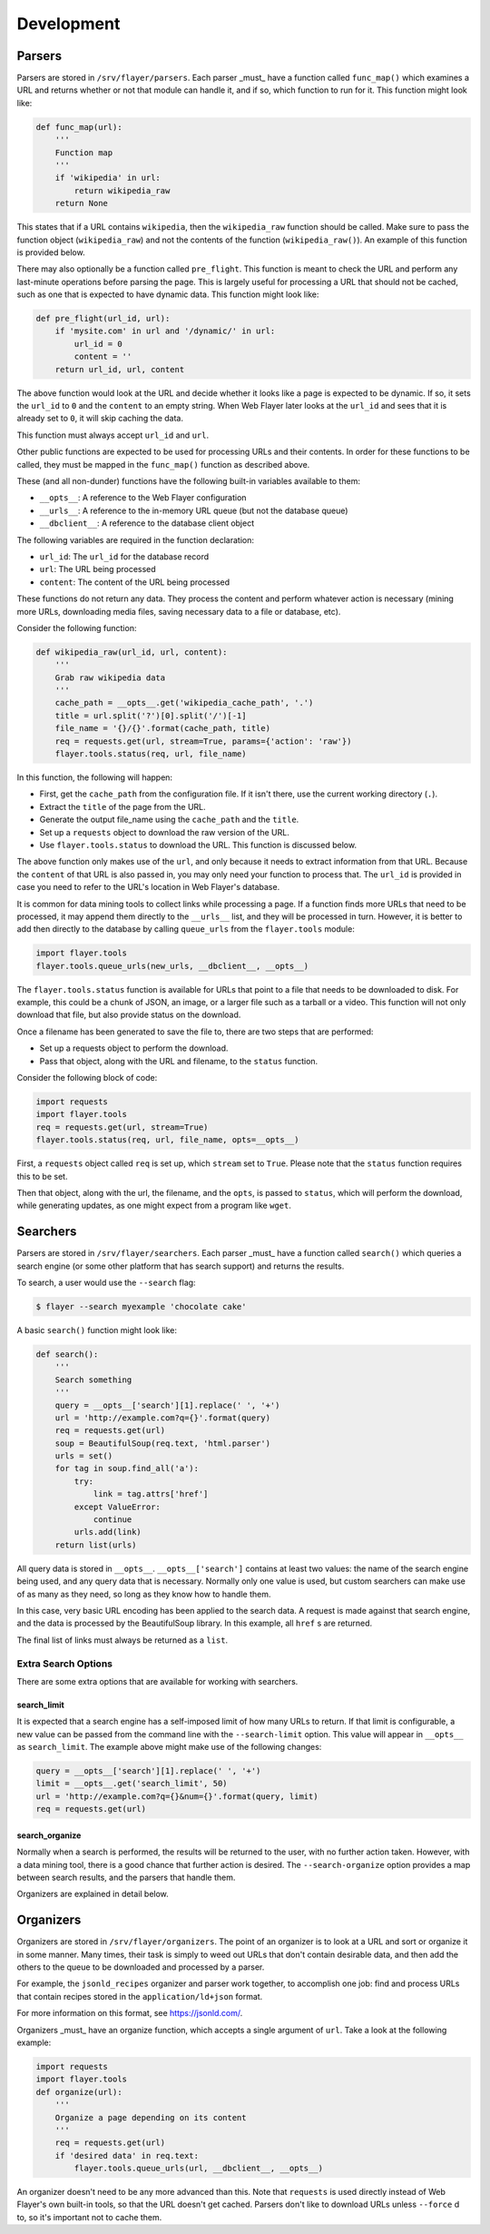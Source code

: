 ===========
Development
===========

Parsers
=======
Parsers are stored in ``/srv/flayer/parsers``. Each parser _must_ have a
function called ``func_map()`` which examines a URL and returns whether or not
that module can handle it, and if so, which function to run for it. This
function might look like:

.. code-block:: python

    def func_map(url):
        '''
        Function map
        '''
        if 'wikipedia' in url:
            return wikipedia_raw
        return None

This states that if a URL contains ``wikipedia``, then the ``wikipedia_raw``
function should be called. Make sure to pass the function object
(``wikipedia_raw``) and not the contents of the function
(``wikipedia_raw()``). An example of this function is provided below.

There may also optionally be a function called ``pre_flight``. This function is
meant to check the URL and perform any last-minute operations before parsing
the page. This is largely useful for processing a URL that should not be
cached, such as one that is expected to have dynamic data. This function might
look like:

.. code-block:: python

    def pre_flight(url_id, url):
        if 'mysite.com' in url and '/dynamic/' in url:
            url_id = 0
            content = ''
        return url_id, url, content

The above function would look at the URL and decide whether it looks like a
page is expected to be dynamic. If so, it sets the ``url_id`` to ``0`` and the
``content`` to an empty string. When Web Flayer later looks at the ``url_id``
and sees that it is already set to ``0``, it will skip caching the data.

This function must always accept ``url_id`` and ``url``.

Other public functions are expected to be used for processing URLs and their
contents. In order for these functions to be called, they must be mapped in
the ``func_map()`` function as described above.

These (and all non-dunder) functions have the following built-in variables
available to them:

* ``__opts__``: A reference to the Web Flayer configuration
* ``__urls__``: A reference to the in-memory URL queue (but not the database queue)
* ``__dbclient__``: A reference to the database client object

The following variables are required in the function declaration:

* ``url_id``: The ``url_id`` for the database record
* ``url``: The URL being processed
* ``content``: The content of the URL being processed

These functions do not return any data. They process the content and perform
whatever action is necessary (mining more URLs, downloading media files, saving
necessary data to a file or database, etc).

Consider the following function:

.. code-block:: python

    def wikipedia_raw(url_id, url, content):
        '''
        Grab raw wikipedia data
        '''
        cache_path = __opts__.get('wikipedia_cache_path', '.')
        title = url.split('?')[0].split('/')[-1]
        file_name = '{}/{}'.format(cache_path, title)
        req = requests.get(url, stream=True, params={'action': 'raw'})
        flayer.tools.status(req, url, file_name)

In this function, the following will happen:

* First, get the ``cache_path`` from the configuration file. If it isn't there, use the current working directory (``.``).
* Extract the ``title`` of the page from the URL.
* Generate the output file_name using the ``cache_path`` and the ``title``.
* Set up a ``requests`` object to download the raw version of the URL.
* Use ``flayer.tools.status`` to download the URL. This function is discussed below.

The above function only makes use of the ``url``, and only because it needs to
extract information from that URL. Because the ``content`` of that URL is also
passed in, you may only need your function to process that. The ``url_id`` is
provided in case you need to refer to the URL's location in Web Flayer's
database.

It is common for data mining tools to collect links while processing a page.
If a function finds more URLs that need to be processed, it may append them 
directly to the ``__urls__`` list, and they will be processed in turn. However,
it is better to add then directly to the database by calling ``queue_urls``
from the ``flayer.tools`` module:

.. code-block:: python

    import flayer.tools
    flayer.tools.queue_urls(new_urls, __dbclient__, __opts__)

The ``flayer.tools.status`` function is available for URLs that point to a file
that needs to be downloaded to disk. For example, this could be a chunk of
JSON, an image, or a larger file such as a tarball or a video. This function
will not only download that file, but also provide status on the download.

Once a filename has been generated to save the file to, there are two steps
that are performed:

* Set up a requests object to perform the download.
* Pass that object, along with the URL and filename, to the ``status`` function.

Consider the following block of code:

.. code-block:: python

    import requests
    import flayer.tools
    req = requests.get(url, stream=True)
    flayer.tools.status(req, url, file_name, opts=__opts__)

First, a ``requests`` object called ``req`` is set up, which ``stream`` set to
``True``. Please note that the ``status`` function requires this to be set.

Then that object, along with the url, the filename, and the ``opts``, is passed
to ``status``, which will perform the download, while generating updates, as
one might expect from a program like ``wget``.


Searchers
=========
Parsers are stored in ``/srv/flayer/searchers``. Each parser _must_ have a
function called ``search()`` which queries a search engine (or some other
platform that has search support) and returns the results.

To search, a user would use the ``--search`` flag:

.. code-block:: bash

    $ flayer --search myexample 'chocolate cake'

A basic ``search()`` function might look like:

.. code-block:: python

    def search():
        '''
        Search something
        '''
        query = __opts__['search'][1].replace(' ', '+')
        url = 'http://example.com?q={}'.format(query)
        req = requests.get(url)
        soup = BeautifulSoup(req.text, 'html.parser')
        urls = set()
        for tag in soup.find_all('a'):
            try:
                link = tag.attrs['href']
            except ValueError:
                continue
            urls.add(link)
        return list(urls)

All query data is stored in ``__opts__``. ``__opts__['search']`` contains at
least two values: the name of the search engine being used, and any query data
that is necessary. Normally only one value is used, but custom searchers can
make use of as many as they need, so long as they know how to handle them.

In this case, very basic URL encoding has been applied to the search data.
A request is made against that search engine, and the data is processed by
the BeautifulSoup library. In this example, all ``href`` s are returned.

The final list of links must always be returned as a ``list``.

Extra Search Options
~~~~~~~~~~~~~~~~~~~~
There are some extra options that are available for working with searchers.

search_limit
````````````
It is expected that a search engine has a self-imposed limit of how many URLs
to return. If that limit is configurable, a new value can be passed from the
command line with the ``--search-limit`` option. This value will appear in
``__opts__`` as ``search_limit``. The example above might make use of the
following changes:

.. code-block:: python

        query = __opts__['search'][1].replace(' ', '+')
        limit = __opts__.get('search_limit', 50)
        url = 'http://example.com?q={}&num={}'.format(query, limit)
        req = requests.get(url)


search_organize
```````````````
Normally when a search is performed, the results will be returned to the user,
with no further action taken. However, with a data mining tool, there is a
good chance that further action is desired. The ``--search-organize`` option
provides a map between search results, and the parsers that handle them.

Organizers are explained in detail below.


Organizers
==========
Organizers are stored in ``/srv/flayer/organizers``. The point of an organizer
is to look at a URL and sort or organize it in some manner. Many times, their
task is simply to weed out URLs that don't contain desirable data, and then
add the others to the queue to be downloaded and processed by a parser.

For example, the ``jsonld_recipes`` organizer and parser work together, to
accomplish one job: find and process URLs that contain recipes stored in the
``application/ld+json`` format.

For more information on this format, see https://jsonld.com/.

Organizers _must_ have an organize function, which accepts a single argument
of ``url``. Take a look at the following example:

.. code-block:: python

    import requests
    import flayer.tools
    def organize(url):
        '''
        Organize a page depending on its content
        '''
        req = requests.get(url)
        if 'desired data' in req.text:
            flayer.tools.queue_urls(url, __dbclient__, __opts__)

An organizer doesn't need to be any more advanced than this. Note that
``requests`` is used directly instead of Web Flayer's own built-in tools, so
that the URL doesn't get cached. Parsers don't like to download URLs unless
``--force`` d to, so it's important not to cache them.
